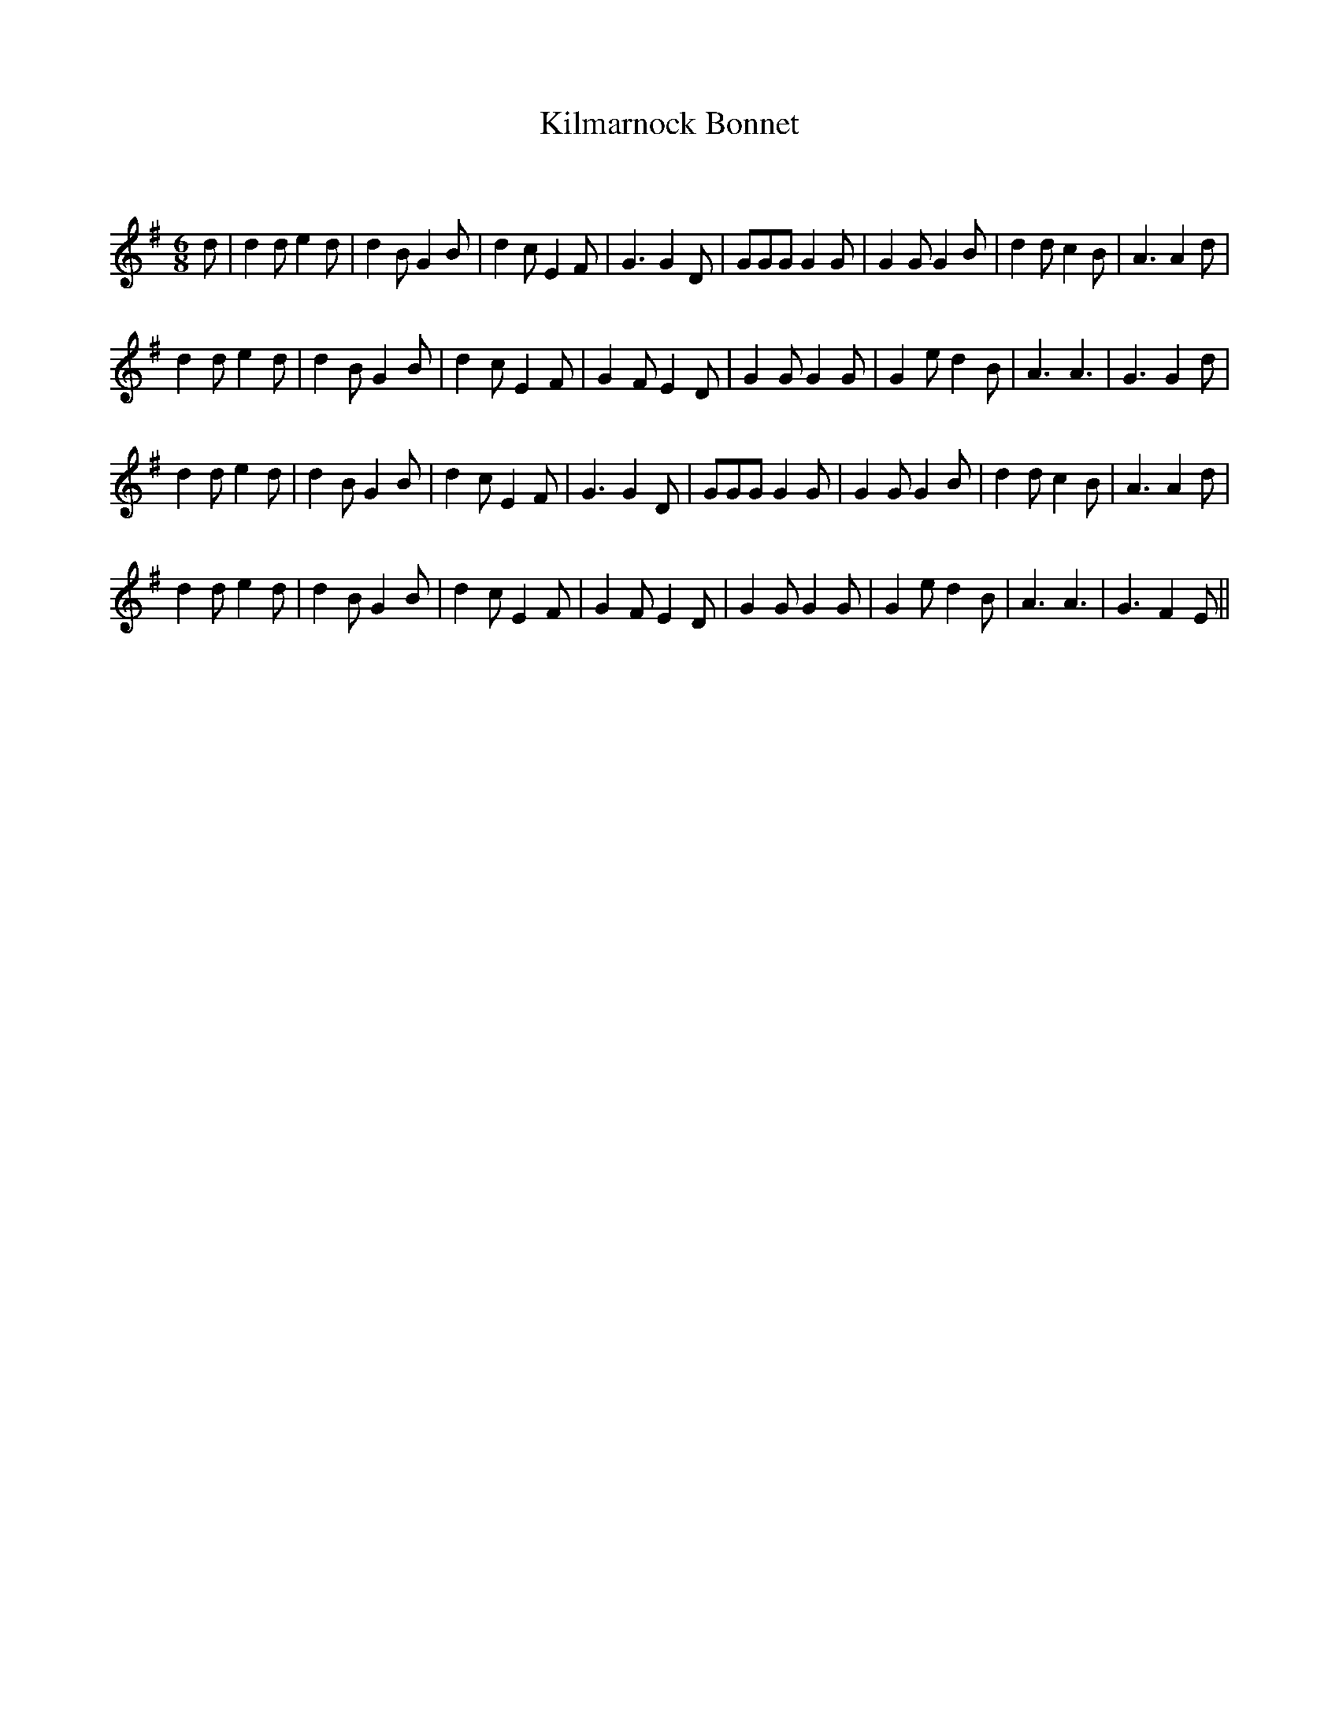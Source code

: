 X:1
T: Kilmarnock Bonnet
C:
R:Jig
Q:180
K:G
M:6/8
L:1/16
d2|d4d2e4d2|d4B2G4B2|d4c2E4F2|G6G4D2|G2G2G2G4G2|G4G2G4B2|d4d2c4B2|A6A4d2|
d4d2e4d2|d4B2G4B2|d4c2E4F2|G4F2E4D2|G4G2G4G2|G4e2d4B2|A6A6|G6G4d2|
d4d2e4d2|d4B2G4B2|d4c2E4F2|G6G4D2|G2G2G2G4G2|G4G2G4B2|d4d2c4B2|A6A4d2|
d4d2e4d2|d4B2G4B2|d4c2E4F2|G4F2E4D2|G4G2G4G2|G4e2d4B2|A6A6|G6F4E2||
